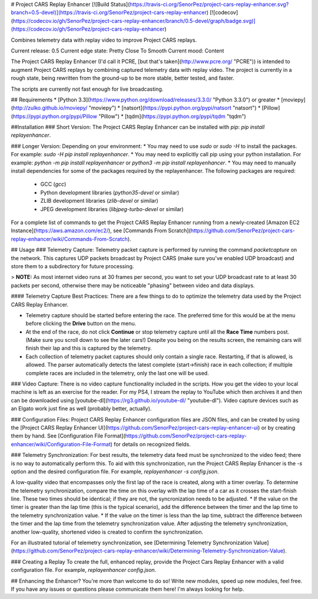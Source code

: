 # Project CARS Replay Enhancer [![Build Status](https://travis-ci.org/SenorPez/project-cars-replay-enhancer.svg?branch=0.5-devel)](https://travis-ci.org/SenorPez/project-cars-replay-enhancer) [![codecov](https://codecov.io/gh/SenorPez/project-cars-replay-enhancer/branch/0.5-devel/graph/badge.svg)](https://codecov.io/gh/SenorPez/project-cars-replay-enhancer)

Combines telemetry data with replay video to improve Project CARS replays.

Current release: 0.5
Current edge state: Pretty Close To Smooth
Current mood: Content

The Project CARS Replay Enhancer (I'd call it PCRE, [but that's taken](http://www.pcre.org/ "PCRE")) is intended to augment Project CARS replays by combining captured telemetry data with replay video. The project is currently in a rough state, being rewritten from the ground-up to be more stable, better tested, and faster.

The scripts are currently not fast enough for live broadcasting.

## Requirements
* [Python 3.3](https://www.python.org/download/releases/3.3.0/ "Python 3.3.0") or greater
* [moviepy](http://zulko.github.io/moviepy/ "moviepy")
* [natsort](https://pypi.python.org/pypi/natsort "natsort")
* [Pillow](https://pypi.python.org/pypi/Pillow "Pillow")
* [tqdm](https://pypi.python.org/pypi/tqdm "tqdm")

##Installation
### Short Version:
The Project CARS Replay Enhancer can be installed with `pip`: `pip install replayenhancer`.

### Longer Version:
Depending on your environment:
* You may need to use `sudo` or `sudo -H` to install the packages. For example: `sudo -H pip install replayenhancer`.
* You may need to explicitly call pip using your python installation. For example: `python -m pip install replayenhancer` or `python3 -m pip install replayenhancer`.
* You may need to manually install dependencies for some of the packages required by the replayenhancer. The following packages are required:
    * GCC (`gcc`)
    * Python development libraries (`python35-devel` or similar)
    * ZLIB development libraries (`zlib-devel` or similar)
    * JPEG development libraries (`libjpeg-turbo-devel` or similar)

For a complete list of commands to get the Project CARS Replay Enhancer running from a newly-created [Amazon EC2 Instance](https://aws.amazon.com/ec2/), see [Commands From Scratch](https://github.com/SenorPez/project-cars-replay-enhancer/wiki/Commands-From-Scratch).

## Usage
### Telemetry Capture:
Telemetry packet capture is performed by running the command `packetcapture` on the network. This captures UDP packets broadcast by Project CARS (make sure you've enabled UDP broadcast) and store them to a subdirectory for future processing.

> **NOTE:** As most internet video runs at 30 frames per second, you want to set your UDP broadcast rate to at least 30 packets per second, otherwise there may be noticeable "phasing" between video and data displays.

#### Telemetry Capture Best Practices:
There are a few things to do to optimize the telemetry data used by the Project CARS Replay Enhancer.

* Telemetry capture should be started before entering the race. The preferred time for this would be at the menu before clicking the **Drive** button on the menu.
* At the end of the race, do not click **Continue** or stop telemetry capture until all the **Race Time** numbers post. (Make sure you scroll down to see the later cars!) Despite you being on the results screen, the remaining cars will finish their lap and this is captured by the telemetry.
* Each collection of telemetry packet captures should only contain a single race. Restarting, if that is allowed, is allowed. The parser automatically detects the latest complete (start->finish) race in each collection; if multiple complete races are included in the telemetry, only the last one will be used.

### Video Capture:
There is no video capture functionality included in the scripts. How you get the video to your local machine is left as an exercise for the reader. For my PS4, I stream the replay to YouTube which then archives it and then can be downloaded using [youtube-dl](https://rg3.github.io/youtube-dl/ "youtube-dl"). Video capture devices such as an Elgato work just fine as well (probably better, actually).

### Configuration Files:
Project CARS Replay Enhancer configuration files are JSON files, and can be created by using the [Project CARS Replay Enhancer UI](https://github.com/SenorPez/project-cars-replay-enhancer-ui) or by creating them by hand. See [Configuration File Format](https://github.com/SenorPez/project-cars-replay-enhancer/wiki/Configuration-File-Format) for details on recognized fields.

### Telemetry Synchronization:
For best results, the telemetry data feed must be synchronized to the video feed; there is no way to automatically perform this. To aid with this synchronization, run the Project CARS Replay Enhancer is the `-s` option and the desired configuration file. For example, `replayenhancer -s config.json`.

A low-quality video that encompasses only the first lap of the race is created, along with a timer overlay. To determine the telemetry synchronization, compare the time on this overlay with the lap time of a car as it crosses the start-finish line. These two times should be identical; if they are not, the syncronization needs to be adjusted.
* If the value on the timer is greater than the lap time (this is the typical scenario), add the difference between the timer and the lap time to the telemetry synchronization value.
* If the value on the timer is less than the lap time, subtract the difference between the timer and the lap time from the telemetry synchronization value.
After adjusting the telemetry synchronization, another low-quality, shortened video is created to confirm the synchronization.

For an illustrated tutorial of telemetry synchronization, see [Determining Telemetry Synchronization Value](https://github.com/SenorPez/project-cars-replay-enhancer/wiki/Determining-Telemetry-Synchronization-Value).

### Creating a Replay
To create the full, enhanced replay, provide the Project Cars Replay Enhancer with a valid configuration file. For example, `replayenhancer config.json`.

## Enhancing the Enhancer?
You're more than welcome to do so! Write new modules, speed up new modules, feel free. If you have any issues or questions please communicate them here! I'm always looking for help.



